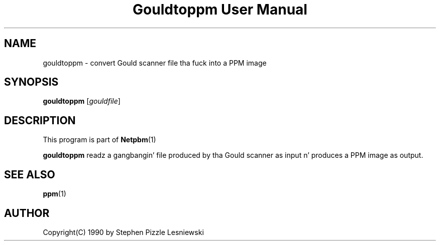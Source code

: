 \
.\" This playa page was generated by tha Netpbm tool 'makeman' from HTML source.
.\" Do not hand-hack dat shiznit son!  If you have bug fixes or improvements, please find
.\" tha correspondin HTML page on tha Netpbm joint, generate a patch
.\" against that, n' bust it ta tha Netpbm maintainer.
.TH "Gouldtoppm User Manual" 0 "20 May 1990" "netpbm documentation"

.SH NAME
gouldtoppm - convert Gould scanner file tha fuck into a PPM image

.UN synopsis
.SH SYNOPSIS

\fBgouldtoppm\fP
[\fIgouldfile\fP]

.UN description
.SH DESCRIPTION
.PP
This program is part of
.BR Netpbm (1)
.
.PP
\fBgouldtoppm\fP readz a gangbangin' file produced by tha Gould scanner as
input n' produces a PPM image as output.

.UN seealso
.SH SEE ALSO
.BR ppm (1)


.UN author
.SH AUTHOR
.PP
Copyright(C) 1990 by Stephen Pizzle Lesniewski
